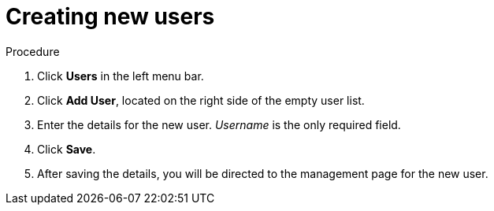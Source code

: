 [id="proc-creating-new-users_{context}"]
= Creating new users

// A new user has access to ...

.Procedure
. Click *Users* in the left menu bar.
. Click *Add User*, located on the right side of the empty user list.
. Enter the details for the new user. _Username_ is the only required field.   
. Click *Save*.
. After saving the details, you will be directed to the management page for the new user.




